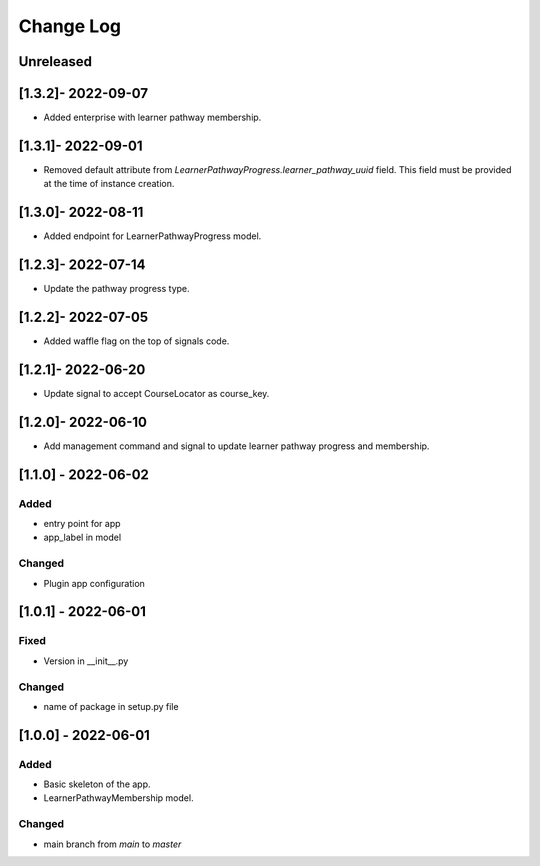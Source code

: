 Change Log
----------

..
   All enhancements and patches to learner_pathway_progress will be documented
   in this file.  It adheres to the structure of https://keepachangelog.com/ ,
   but in reStructuredText instead of Markdown (for ease of incorporation into
   Sphinx documentation and the PyPI description).

   This project adheres to Semantic Versioning (https://semver.org/).

.. There should always be an "Unreleased" section for changes pending release.

Unreleased
~~~~~~~~~~

[1.3.2]- 2022-09-07
~~~~~~~~~~~~~~~~~~~~~~~~~~~~~~~~~~~~~~~~~~~~~~~~
* Added enterprise with learner pathway membership.

[1.3.1]- 2022-09-01
~~~~~~~~~~~~~~~~~~~~~~~~~~~~~~~~~~~~~~~~~~~~~~~~
* Removed default attribute from `LearnerPathwayProgress.learner_pathway_uuid` field. This field must be provided at the time of instance creation.

[1.3.0]- 2022-08-11
~~~~~~~~~~~~~~~~~~~~~~~~~~~~~~~~~~~~~~~~~~~~~~~~
* Added endpoint for LearnerPathwayProgress model.

[1.2.3]- 2022-07-14
~~~~~~~~~~~~~~~~~~~~~~~~~~~~~~~~~~~~~~~~~~~~~~~~
* Update the pathway progress type.

[1.2.2]- 2022-07-05
~~~~~~~~~~~~~~~~~~~~~~~~~~~~~~~~~~~~~~~~~~~~~~~~
* Added waffle flag on the top of signals code.

[1.2.1]- 2022-06-20
~~~~~~~~~~~~~~~~~~~~~~~~~~~~~~~~~~~~~~~~~~~~~~~~
* Update signal to accept CourseLocator as course_key.

[1.2.0]- 2022-06-10
~~~~~~~~~~~~~~~~~~~~~~~~~~~~~~~~~~~~~~~~~~~~~~~~
* Add management command and signal to update learner pathway progress and membership.

[1.1.0] - 2022-06-02
~~~~~~~~~~~~~~~~~~~~~~~~~~~~~~~~~~~~~~~~~~~~~~~~

Added
_____

* entry point for app
* app_label in model

Changed
_______

* Plugin app configuration


[1.0.1] - 2022-06-01
~~~~~~~~~~~~~~~~~~~~~~~~~~~~~~~~~~~~~~~~~~~~~~~~

Fixed
_____

* Version in __init__.py

Changed
_______

* name of package in setup.py file


[1.0.0] - 2022-06-01
~~~~~~~~~~~~~~~~~~~~~~~~~~~~~~~~~~~~~~~~~~~~~~~~

Added
_____

* Basic skeleton of the app.
* LearnerPathwayMembership model.

Changed
_______

* main branch from `main` to `master`
